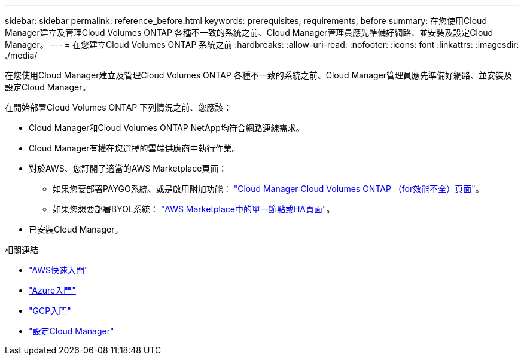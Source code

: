 ---
sidebar: sidebar 
permalink: reference_before.html 
keywords: prerequisites, requirements, before 
summary: 在您使用Cloud Manager建立及管理Cloud Volumes ONTAP 各種不一致的系統之前、Cloud Manager管理員應先準備好網路、並安裝及設定Cloud Manager。 
---
= 在您建立Cloud Volumes ONTAP 系統之前
:hardbreaks:
:allow-uri-read: 
:nofooter: 
:icons: font
:linkattrs: 
:imagesdir: ./media/


[role="lead"]
在您使用Cloud Manager建立及管理Cloud Volumes ONTAP 各種不一致的系統之前、Cloud Manager管理員應先準備好網路、並安裝及設定Cloud Manager。

在開始部署Cloud Volumes ONTAP 下列情況之前、您應該：

* Cloud Manager和Cloud Volumes ONTAP NetApp均符合網路連線需求。
* Cloud Manager有權在您選擇的雲端供應商中執行作業。
* 對於AWS、您訂閱了適當的AWS Marketplace頁面：
+
** 如果您要部署PAYGO系統、或是啟用附加功能： https://aws.amazon.com/marketplace/pp/B07QX2QLXX["Cloud Manager Cloud Volumes ONTAP （for效能不全）頁面"^]。
** 如果您想要部署BYOL系統： https://aws.amazon.com/marketplace/search/results?x=0&y=0&searchTerms=cloud+volumes+ontap+byol["AWS Marketplace中的單一節點或HA頁面"^]。


* 已安裝Cloud Manager。


.相關連結
* link:task_getting_started_aws.html["AWS快速入門"]
* link:task_getting_started_azure.html["Azure入門"]
* link:task_getting_started_gcp.html["GCP入門"]
* link:task_setting_up_cloud_manager.html["設定Cloud Manager"]

